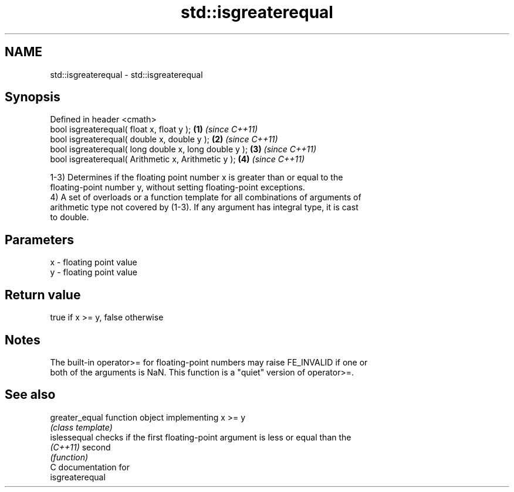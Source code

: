 .TH std::isgreaterequal 3 "2018.03.28" "http://cppreference.com" "C++ Standard Libary"
.SH NAME
std::isgreaterequal \- std::isgreaterequal

.SH Synopsis
   Defined in header <cmath>
   bool isgreaterequal( float x, float y );             \fB(1)\fP \fI(since C++11)\fP
   bool isgreaterequal( double x, double y );           \fB(2)\fP \fI(since C++11)\fP
   bool isgreaterequal( long double x, long double y ); \fB(3)\fP \fI(since C++11)\fP
   bool isgreaterequal( Arithmetic x, Arithmetic y );   \fB(4)\fP \fI(since C++11)\fP

   1-3) Determines if the floating point number x is greater than or equal to the
   floating-point number y, without setting floating-point exceptions.
   4) A set of overloads or a function template for all combinations of arguments of
   arithmetic type not covered by (1-3). If any argument has integral type, it is cast
   to double.

.SH Parameters

   x - floating point value
   y - floating point value

.SH Return value

   true if x >= y, false otherwise

.SH Notes

   The built-in operator>= for floating-point numbers may raise FE_INVALID if one or
   both of the arguments is NaN. This function is a "quiet" version of operator>=.

.SH See also

   greater_equal function object implementing x >= y
                 \fI(class template)\fP 
   islessequal   checks if the first floating-point argument is less or equal than the
   \fI(C++11)\fP       second
                 \fI(function)\fP 
   C documentation for
   isgreaterequal
